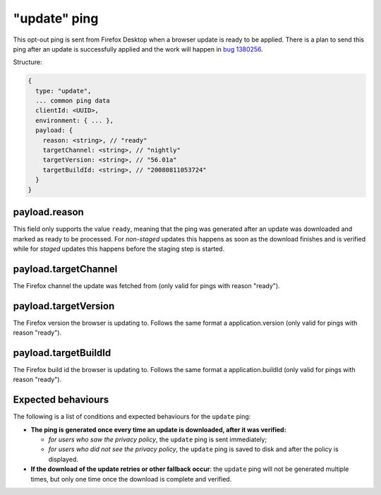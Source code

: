 
"update" ping
==================

This opt-out ping is sent from Firefox Desktop when a browser update is ready to be applied. There is a
plan to send this ping after an update is successfully applied and the work will happen in `bug 1380256 <https://bugzilla.mozilla.org/show_bug.cgi?id=1380256>`_.

Structure:

.. code-block:: js

    {
      type: "update",
      ... common ping data
      clientId: <UUID>,
      environment: { ... },
      payload: {
        reason: <string>, // "ready"
        targetChannel: <string>, // "nightly"
        targetVersion: <string>, // "56.01a"
        targetBuildId: <string>, // "20080811053724"
      }
    }

payload.reason
--------------
This field only supports the value ``ready``, meaning that the ping was generated after an update was downloaded
and marked as ready to be processed. For *non-staged* updates this happens as soon as the download
finishes and is verified while for *staged* updates this happens before the staging step is started.

payload.targetChannel
-----------------------
The Firefox channel the update was fetched from (only valid for pings with reason "ready").

payload.targetVersion
-----------------------
The Firefox version the browser is updating to. Follows the same format a application.version (only valid for pings with reason "ready").

payload.targetBuildId
-----------------------
The Firefox build id the browser is updating to. Follows the same format a application.buildId (only valid for pings with reason "ready").

Expected behaviours
-------------------
The following is a list of conditions and expected behaviours for the ``update`` ping:

- **The ping is generated once every time an update is downloaded, after it was verified:**

  - *for users who saw the privacy policy*, the ``update`` ping is sent immediately;
  - *for users who did not see the privacy policy*, the ``update`` ping is saved to disk and after the policy is displayed.
- **If the download of the update retries or other fallback occur**: the ``update`` ping will not be generated
  multiple times, but only one time once the download is complete and verified.
